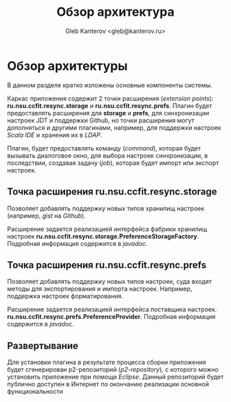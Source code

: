 #+TITLE: Обзор архитектура
#+AUTHOR: Gleb Kanterov <gleb@kanterov.ru>

* Обзор архитектуры

В данном разделе кратко изложены основные компоненты системы.

Каркас приложения содержит 2 точки расширения (/extension points/):
*ru.nsu.ccfit.resync.storage* и *ru.nsu.ccfit.resync.prefs*. Плагин
будет предоставлять расширения для *storage* и *prefs*, для
синхронизации настроек JDT и поддержки Github, но точки расширения
могут дополняться и другими плагинами, например, для поддержки
настроек /Scala IDE/ и хранения их в /LDAP/.

Плагин, будет предоставлять команду (/command/), которая будет
вызывать диалоговое окно, для выбора настроек синхронизации, в
последствии, создавая задачу (/job/), которая будет импорт или экспорт
настроек.

** Точка расширения ru.nsu.ccfit.resync.storage

Позволяет добавлять поддержку новых типов хранилищ настроек (например,
/gist/ на /Github/).

Расширение задается реализацией интерфейса фабрики хранилищ настроек
*ru.nsu.ccfit.resync.storage.PreferenceStorageFactory*. Подробная
информация содержится в /javadoc/.

** Точка расширения ru.nsu.ccfit.resync.prefs

Позволяет добавлять поддержку новых типов настроек, суда входят методы
для экспортирования и импорта настроек. Например, поддержка настроек
форматирования.

Расширение задается реализацией интерфейса поставщика настроек.
*ru.nsu.ccfit.resync.prefs.PreferenceProvider*. Подробная информация
содержится в /javadoc/.

** Развертывание

Для установки плагина в результате процесса сборки приложения будет
сгенерирован p2-репозиторий (/p2-repository/), с которого можно
установить приложение при помощи /Eclipse/. Данный репозиторий будет
публично доступен в Интернет по окончанию реализации основной
функциональности

